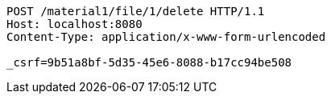 [source,http,options="nowrap"]
----
POST /material1/file/1/delete HTTP/1.1
Host: localhost:8080
Content-Type: application/x-www-form-urlencoded

_csrf=9b51a8bf-5d35-45e6-8088-b17cc94be508
----